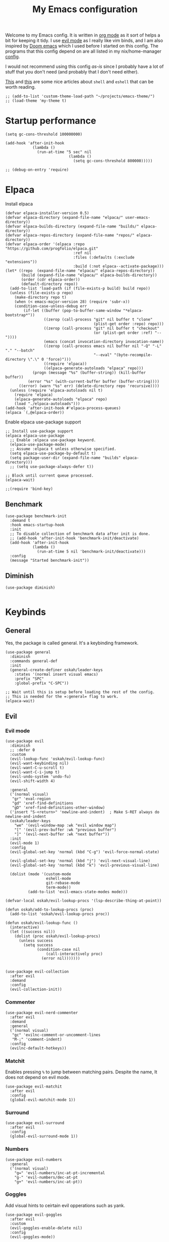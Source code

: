 #+title: My Emacs configuration
:HEADER:
#+startup: fold hideblocks
#+property: header-args:elisp :tangle configuration.el
:END:

Welcome to my Emacs config. It is written in [[https://orgmode.org/][org mode]] as it sort of helps a bit for keeping it tidy. I use [[https://github.com/emacs-evil/evil][evil mode]] as I really like vim binds, and I am also inspired by [[https://github.com/doomemacs/doomemacs][Doom emacs]] which I used before I started on this config. The programs that this config depend on are all listed in my nix/home-manager [[https://codeberg.org/ohaukeboe/home-manager][config]].

I would not recommend using this config /as-is/ since I probably have a lot of stuff that you don't need (and probably that I don't need either).

[[https://web.archive.org/web/20210921233717/https://ambrevar.xyz/emacs-eshell/index.html][This]] and [[https://web.archive.org/web/20211017064048/https://ambrevar.xyz/emacs-eshell-versus-shell/index.html][this]] are some nice articles about =shell= and =eshell= that can be worth reading.

#+begin_src elisp
  ;; (add-to-list 'custom-theme-load-path "~/projects/emacs-theme/")
  ;; (load-theme 'my-theme t)
#+end_src

* Startup performance

#+begin_src elisp
  (setq gc-cons-threshold 100000000)

  (add-hook 'after-init-hook
              (lambda ()
                (run-at-time "5 sec" nil
                              (lambda ()
                                (setq gc-cons-threshold 800000)))))

  ;; (debug-on-entry 'require)
#+end_src

* Elpaca
Install elpaca

 #+begin_src elisp
   (defvar elpaca-installer-version 0.5)
   (defvar elpaca-directory (expand-file-name "elpaca/" user-emacs-directory))
   (defvar elpaca-builds-directory (expand-file-name "builds/" elpaca-directory))
   (defvar elpaca-repos-directory (expand-file-name "repos/" elpaca-directory))
   (defvar elpaca-order '(elpaca :repo "https://github.com/progfolio/elpaca.git"
                                 :ref nil
                                 :files (:defaults (:exclude "extensions"))
                                 :build (:not elpaca--activate-package)))
   (let* ((repo  (expand-file-name "elpaca/" elpaca-repos-directory))
          (build (expand-file-name "elpaca/" elpaca-builds-directory))
          (order (cdr elpaca-order))
          (default-directory repo))
     (add-to-list 'load-path (if (file-exists-p build) build repo))
     (unless (file-exists-p repo)
       (make-directory repo t)
       (when (< emacs-major-version 28) (require 'subr-x))
       (condition-case-unless-debug err
           (if-let ((buffer (pop-to-buffer-same-window "*elpaca-bootstrap*"))
                    ((zerop (call-process "git" nil buffer t "clone"
                                          (plist-get order :repo) repo)))
                    ((zerop (call-process "git" nil buffer t "checkout"
                                          (or (plist-get order :ref) "--"))))
                    (emacs (concat invocation-directory invocation-name))
                    ((zerop (call-process emacs nil buffer nil "-Q" "-L" "." "--batch"
                                          "--eval" "(byte-recompile-directory \".\" 0 'force)")))
                    ((require 'elpaca))
                    ((elpaca-generate-autoloads "elpaca" repo)))
               (progn (message "%s" (buffer-string)) (kill-buffer buffer))
             (error "%s" (with-current-buffer buffer (buffer-string))))
         ((error) (warn "%s" err) (delete-directory repo 'recursive))))
     (unless (require 'elpaca-autoloads nil t)
       (require 'elpaca)
       (elpaca-generate-autoloads "elpaca" repo)
       (load "./elpaca-autoloads")))
   (add-hook 'after-init-hook #'elpaca-process-queues)
   (elpaca `(,@elpaca-order))
 #+end_src

Enable elpaca use-package support

 #+begin_src elisp
   ;; Install use-package support
   (elpaca elpaca-use-package
     ;; Enable :elpaca use-package keyword.
     (elpaca-use-package-mode)
     ;; Assume :elpaca t unless otherwise specified.
     (setq elpaca-use-package-by-default t)
     (setq package-user-dir (expand-file-name "builds" elpaca-directory)))
     ;; (setq use-package-always-defer t))

   ;; Block until current queue processed.
   (elpaca-wait)

   ;;(require 'bind-key)
 #+end_src

** Benchmark

#+begin_src elisp
  (use-package benchmark-init
    :demand t
    :hook emacs-startup-hook
    :init
    ;; To disable collection of benchmark data after init is done.
    ;; (add-hook 'after-init-hook 'benchmark-init/deactivate)
    (add-hook 'after-init-hook
              (lambda ()
                (run-at-time 5 nil 'benchmark-init/deactivate)))
    :config
    (message "Started benchmark-init"))
#+end_src

** Diminish

#+begin_src elisp
  (use-package diminish)

#+end_src

* Keybinds
** General
Yes, the package is called general. It's a keybinding framework.

#+begin_src elisp
  (use-package general
    :diminish
    :commands general-def
    :init
    (general-create-definer oskah/leader-keys
      :states '(normal insert visual emacs)
      :prefix "SPC"
      :global-prefix "C-SPC"))

  ;; Wait until this is setup before loading the rest of the config.
  ;; This is needed for the =:general= flag to work.
  (elpaca-wait)
#+end_src

** Evil
*** Evil mode
#+begin_src elisp
  (use-package evil
    :diminish
    ;; :defer 0
    :custom
    (evil-lookup-func 'oskah/evil-lookup-func)
    (evil-want-keybinding nil)
    (evil-want-C-u-scroll t)
    (evil-want-C-i-jump t)
    (evil-undo-system 'undo-fu)
    (evil-shift-width 4)

    :general
    ('(normal visual)
     "gr" 'eval-region
     "gd" 'xref-find-definitions
     "gD" 'xref-find-definitions-other-window)
    ('insert "S-<return>" 'newline-and-indent)  ; Make S-RET always do newline-and-indent
    (oskah/leader-keys
      "we" '(evil-window-map :wk "evil window map")
      "[" '(evil-prev-buffer :wk "previous buffer")
      "]" '(evil-next-buffer :wk "next buffer"))
    :init
    (evil-mode 1)
    :config
    (evil-global-set-key 'normal (kbd "C-g") 'evil-force-normal-state)

    (evil-global-set-key 'normal (kbd "j") 'evil-next-visual-line)
    (evil-global-set-key 'normal (kbd "k") 'evil-previous-visual-line)

    (dolist (mode '(custom-mode
                    eshell-mode
                    git-rebase-mode
                    term-mode))
            (add-to-list 'evil-emacs-state-modes mode)))
#+end_src

#+begin_src elisp
  (defvar-local oskah/evil-lookup-procs '(lsp-describe-thing-at-point))

  (defun oskah/add-to-lookup-procs (proc)
    (add-to-list 'oskah/evil-lookup-procs proc))

  (defun oskah/evil-lookup-func ()
    (interactive)
    (let ((success nil))
      (dolist (proc oskah/evil-lookup-procs)
        (unless success
          (setq success
                (condition-case nil
                    (call-interactively proc)
                  (error nil)))))))

#+end_src

#+begin_src elisp
  (use-package evil-collection
    :after evil
    :demand
    :config
    (evil-collection-init))
#+end_src

*** Commenter

#+begin_src elisp
  (use-package evil-nerd-commenter
    :after evil
    :demand
    :general
    ('(normal visual)
     "gc" 'evilnc-comment-or-uncomment-lines
     "M-;" 'comment-indent)
    :config
    (evilnc-default-hotkeys))
#+end_src
*** Matchit
Enables pressing =%= to jump between matching pairs. Despite the name, It does not depend on evil mode.

#+begin_src elisp
  (use-package evil-matchit
    :after evil
    :config
    (global-evil-matchit-mode 1))
#+end_src
*** Surround

#+begin_src elisp
  (use-package evil-surround
    :after evil
    :config
    (global-evil-surround-mode 1))
#+end_src

*** Numbers

#+begin_src elisp
  (use-package evil-numbers
    :general
    ('(normal visual)
      "g=" 'evil-numbers/inc-at-pt-incremental
      "g-" 'evil-numbers/dec-at-pt
      "g+" 'evil-numbers/inc-at-pt))
#+end_src

*** Goggles
Add visual hints to ceirtain evil opperations such as yank.

#+begin_src elisp
  (use-package evil-goggles
    :after evil
    :custom
    (evil-goggles-enable-delete nil)
    :config
    (evil-goggles-mode))
#+end_src

*** Exchange

#+begin_src elisp
  (use-package evil-exchange
    :after evil
    :config
    (evil-exchange-install))
#+end_src
*** Args

#+begin_src elisp
  (use-package evil-args
    :after evil
    :config
    (define-key evil-inner-text-objects-map "a" 'evil-inner-arg)
    (define-key evil-outer-text-objects-map "a" 'evil-outer-arg)
    (define-key evil-normal-state-map "L" 'evil-forward-arg)
    (define-key evil-normal-state-map "H" 'evil-backward-arg)
    (define-key evil-motion-state-map "L" 'evil-forward-arg)
    (define-key evil-motion-state-map "H" 'evil-backward-arg))
#+end_src
*** Lion

#+begin_src elisp
  (use-package evil-lion
    :after evil
    :general
    ('(normal visual) "g l" 'evil-lion-left
                      "g L" 'evil-lion-right)
    :config
    (evil-lion-mode))
#+end_src

** Hydra
#+begin_src elisp
  (use-package hydra
    :defer 0
    :commands (defhydra))
#+end_src

** Top level keybindings
These are the top level keybindings, which are only used to group other
keybindings in a logical way, and to describe them in the which-key popup.

#+begin_src elisp
  (oskah/leader-keys "m" '(:ignore t :wk "localleader")
                     "w" '(:ignore t :wk "window")
                     "t" '(:ignore t :wk "toggle")
                     "f" '(:ignore t :wk "file")
                     "c" '(:ignore t :wk "code")
                     "g" '(:ignore t :wk "git")
                     "a" '(:ignore t :wk "embark")
                     "s" '(:ignore t :wk "spell")
                     "b" '(:ignore t :wk "buffer")
                     "h" '(:ignore t :wk "help")
                     "n" '(:ignore t :wk "notes")
                     ;; "p" '(:ignore t :wk "project")
                     "o" '(:ignore t :wk "open")
                     "q" '(:ignore t :wk "quit"))
#+end_src

And these are some general keybindings I like

#+begin_src elisp
  (oskah/leader-keys
    ":" '("M-x" . execute-extended-command)
    ";" '("eval-expression" . pp-eval-expression)
    "." '("find file" . find-file)

    "of" '(make-frame :which-key "new frame")
    "hc" '("describe char" . describe-char)
    "hB" '("describe keybindings" . describe-bindings)
    "hM" '("show manual" . info-display-manual)
    "hm" '("describe mode" . describe-mode)
    "hr" '("rebuild config" . (lambda ()
                                (interactive)
                                (org-babel-tangle-file
                                 (locate-user-emacs-file "configuration.org"))))

    "bk" '(kill-current-buffer :which-key "kill current buffer")
    "br" '(revert-buffer :which-key "revert buffer")

    ;; "wv" '(evil-window-vsplit :which-key "split vertically")
    ;; "wh" '(evil-window-split :which-key "split horizontally")

    "oe" '("open terminal" . eshell)

    "fc" '("open config" . (lambda ()
                             (interactive)
                             (find-file (locate-user-emacs-file "configuration.org"))))
    "tv" '(visual-line-mode :wk "word wrap")
    "X" '(scratch-buffer :wk "scratch buffer"))

  (general-def 'normal
    "C-=" 'text-scale-increase
    "C--" 'text-scale-decrease)
#+end_src

** Window management

#+begin_src elisp
  (with-eval-after-load 'evil
    (winner-mode 1)
    (defhydra oh/window-resize (:timeout 2)
      "resize window"
      ("h" evil-window-decrease-width "decrease width")
      ("j" evil-window-decrease-height "decrease height")
      ("k" evil-window-increase-height "increase height")
      ("l" evil-window-increase-width "increase width")
      ("H" (evil-window-decrease-width 10) "decrease width")
      ("J" (evil-window-decrease-height 10) "decrease height")
      ("K" (evil-window-increase-height 10) "increase height")
      ("L" (evil-window-increase-width 10) "increase width")
      ("q" nil "quit"))

    (oskah/leader-keys
      "wn" '(evil-window-new :wk "new window")
      "ws" '(evil-window-split :wk "horizontal split")
      "wv" '(evil-window-vsplit :wk "vertical split")
      "wd" '(evil-window-delete :wk "delete window")
      "wo" '(delete-other-windows :wk "delete other windows")
      "w=" '(balance-windows :wk "balance windows")
      "wx" '(evil-window-exchange :wk "exchange windows")

      "wh" '(evil-window-left :wk "move left")
      "wj" '(evil-window-down :wk "move down")
      "wk" '(evil-window-up :wk "move up")
      "wl" '(evil-window-right :wk "move right")
      "wH" '(evil-window-move-far-left :wk "move to far left")
      "wJ" '(evil-window-move-very-bottom :wk "move to very bottom")
      "wK" '(evil-window-move-very-top :wk "move to very top")
      "wL" '(evil-window-move-far-right :wk "move to far right")

      "wr" '(evil-window-rotate-downwards :wk "rotate downwards")
      "wR" '(evil-window-rotate-upwards :wk "rotate upwards")

      "wz" '(oh/window-resize/body :wk "resize window")

      "wu" '(winner-undo :wk "undo window change")
      "wU" '(winner-redo :wk "redo window change")

      "qf" '(delete-frame :wk "delete frame")
      "qF" '(delete-other-frames :wk "delete other frames")
      "qe" '(kill-emacs :wk "kill emacs")
      "qr" '(restart-emacs :wk "restart emacs")))

#+end_src

* Look and feel
** General

#+begin_src elisp
  (add-to-list 'default-frame-alist
               '(internal-border-width . 10))

  ;; add spacing between windows
  (setq window-divider-default-right-width 10)
  (setq window-divider-default-places 'right-only)
  (window-divider-mode)
#+end_src

** Fonts

#+begin_src elisp
  (custom-theme-set-faces
   'user
   '(default ((t (:family "Roboto Mono" :height 130))))
   '(fixed-pitch ((t (:family "Roboto Mono" :height 0.9))))
   '(variable-pitch ((t (:family "Roboto Serif" :height 1.3))))
   '(italic ((t (:slant italic :inherit nil)))))

  ;; (with-eval-after-load 'nano-theme
  ;;   (set-face-attribute 'nano-strong nil
  ;;                       :weight 'semi-bold))
#+end_src

** NANO

I find that [[https://github.com/rougier/nano-modeline][nano modeline]] looks very good. I have also installed the [[https://github.com/rougier/nano-theme][nano theme]] and then simply changed all the colors in order to have a properly dark theme. When finding these colors I found the [[https://www.colorhexa.com/][colorhexa]] website to be a great resource.

#+begin_src elisp
  (use-package nano-theme
    :demand
    :custom
    (nano-dark-foreground "#e8d6c6")
    (nano-dark-background "#171717")
    (nano-dark-highlight  "#2b2b2b")
    (nano-dark-critical   "#EBCB8B")
    (nano-dark-salient    "#aac5dd")
    (nano-dark-strong     "#e8dfc6")
    (nano-dark-popout     "#d79ca3")
    (nano-dark-subtle     "#212121")
    (nano-dark-faded      "#c69a72")

    ;; (nano-light-background "#fafafa")
    :init
    (load-theme 'nano-dark t)
    ;; :commands (oh/cycle-themes)
    ;; :general
    ;; (oskah/leader-keys
    ;;   "tt" (list (oh/cycle-themes) :wk "cycle themes"))
    :config

    (defun oh/set-org-faces ()
      "Make org source blocks have the same background as the default face."
      (with-eval-after-load 'org-faces
       (set-face-attribute 'org-block nil :background (face-background 'default))))

    (oh/set-org-faces))



    ;; (defun oh/cycle-themes ()
    ;;   "Returns a function that lets you cycle your themes."
    ;;   (let ((themes '(nano-dark nano-light)))
    ;;     (lambda ()
    ;;       (interactive)
    ;;       ;; Rotates the theme cycle and changes the current theme.
    ;;       (let ((rotated (nconc (cdr themes) (list (car themes)))))
    ;;         (load-theme (car (setq themes rotated)) t))
    ;;       ;; (oh/set-org-faces)
    ;;       (message (concat "Switched to " (symbol-name (car themes))))))))
#+end_src

#+begin_src elisp
  (use-package nano-modeline
    :demand
    :init
    (setq-default mode-line-format nil)  ; disable default mode-line
    :hook
    (prog-mode            . nano-modeline-prog-mode)
    (text-mode            . nano-modeline-text-mode)
    (org-mode             . nano-modeline-org-mode)
    (pdf-view-mode        . nano-modeline-pdf-mode)
    (mu4e-headers-mode    . nano-modeline-mu4e-headers-mode)
    (mu4e-view-mode       . nano-modeline-mu4e-message-mode)
    (elfeed-show-mode     . nano-modeline-elfeed-entry-mode)
    (elfeed-search-mode   . nano-modeline-elfeed-search-mode)
    (term-mode            . nano-modeline-term-mode)
    (xwidget-webkit-mode  . nano-modeline-xwidget-mode)
    (messages-buffer-mode . nano-modeline-message-mode)
    (org-capture-mode     . nano-modeline-org-capture-mode)
    (org-agenda-mode      . nano-modeline-org-agenda-mode))
#+end_src

#+begin_src elisp
  (use-package nano-agenda
    :disabled       ; It's probably gonna be useful when I start using org-agenda
    :commands (nano-agenda))
#+end_src

** svg-lib

#+begin_src elisp
  (use-package svg-lib)
  (use-package svg-tag-mode
    :disabled
    :hook (org-mode . svg-tag-mode)
    :custom
    (svg-tag-tags
     '(
       ;; Org tags
       ("\\(:[A-Z]+:\\)" . ((lambda (tag)
                              (svg-tag-make tag :beg 1 :end -1))))
       (":TODO:" . ((lambda (tag) (svg-tag-make "TODO" :face 'org-todo :inverse t :margin 0))))
       (":DONE:" . ((lambda (tag) (svg-tag-make "DONE" :face 'org-done :margin 0))))

       ("\\(:#[A-Za-z0-9]+\\)" . ((lambda (tag)
                                      (svg-tag-make tag :beg 2))))
       ("\\(:#[A-Za-z0-9]+:\\)$" . ((lambda (tag)
                                      (svg-tag-make tag :beg 2 :end -1))))

       ;; This replaces any occurence of ":XXX|YYY:" with two adjacent
       ;; dynamic SVG tags displaying "XXX" and "YYY"
       ("\\(:[A-Z]+\\)\|[a-zA-Z#0-9]+:" .
                ((lambda (tag) (svg-tag-make tag :beg 1
                                                 :inverse t
                                                 :margin 0
                                                 :crop-right t))))
       (":[A-Z]+\\(\|[a-zA-Z#0-9]+:\\)" .
                ((lambda (tag) (svg-tag-make tag :beg 1
                                                 :end -1
                                                 :margin 0
                                                 :crop-left t))))

       ;; Progress
       ("\\(\\[[0-9]\\{1,3\\}%\\]\\)" . ((lambda (tag)
                                           (svg-progress-percent (substring tag 1 -2)))))
       ("\\(\\[[0-9]+/[0-9]+\\]\\)" . ((lambda (tag)
                                         (svg-progress-count (substring tag 1 -1)))))
       ;; TODO / DONE
       (" \\(TODO\\)" . ((lambda (tag) (svg-tag-make "TODO" :face 'org-todo :inverse t :margin 0))))
       (" \\(DONE\\)" . ((lambda (tag) (svg-tag-make "DONE" :face 'org-done :margin 0))))))

    :config
    (defun svg-progress-percent (value)
     (svg-image (svg-lib-concat
                 (svg-lib-progress-bar (/ (string-to-number value) 100.0)
                                   nil :margin 0 :stroke 2 :radius 3 :padding 2 :width 11)
                 (svg-lib-tag (concat value "%")
                              nil :stroke 0 :margin 0)) :ascent 'center))

    (defun svg-progress-count (value)
      (let* ((seq (mapcar #'string-to-number (split-string value "/")))
             (count (float (car seq)))
             (total (float (cadr seq))))
       (svg-image (svg-lib-concat
                   (svg-lib-progress-bar (/ count total) nil
                                         :margin 0 :stroke 2 :radius 3 :padding 2 :width 11)
                   (svg-lib-tag value nil
                                :stroke 0 :margin 0)) :ascent 'center))))
#+end_src

** All the icons
It is necessary to run ~M-x all-the-icons-install-fonts~ to set up icon fonts.

#+begin_src elisp
  (use-package all-the-icons
    :defer t
    :if (display-graphic-p))
#+end_src

** Olivetti
#+begin_src elisp
  (use-package olivetti
    :diminish
    :hook (org-mode . olivetti-mode)
    :commands olivetti-mode
    :general
    (oskah/leader-keys "to" 'olivetti-mode))
#+end_src

* Sane defaults
These are the defaults that I deem sane, and that should set before anything else.

#+begin_src elisp
  (global-set-key (kbd "<escape>") 'keyboard-escape-quit)   ;; esc quits the current action

  (setq auto-revert-interval 1              ; Refresh buffers fast
        display-line-numbers-type 'relative ; Show relative line numbers
        use-dialog-box nil                  ; No dialog boxes
        default-input-method "TeX"          ; Use TeX when toggling input method
        echo-keystrokes 0.1                 ; Show keystrokes asap
        frame-inhibit-implied-resize 1      ; Don't resize frame implicitly
        inhibit-startup-screen t            ; No splash screen please
        initial-scratch-message nil         ; Clean scratch buffer
        recentf-max-saved-items 100         ; Show more recent files
        ring-bell-function 'ignore          ; Quiet
        scroll-margin 1                     ; Space between cursor and top/bottom
        sentence-end-double-space nil       ; No double space
        backup-directory-alist `(("." . ,(concat user-emacs-directory "var/backups"))))

  (dolist (mode '(tool-bar-mode
                  scroll-bar-mode
                  menu-bar-mode))
    (funcall mode 0))

  (dolist (mode '(global-auto-revert-mode
                  electric-pair-mode               ; Auto close ({[...
                  global-display-line-numbers-mode))
    (funcall mode t))

  (dolist (mode '(org-mode-hook
                  Info-mode-hook
                  special-mode-hook
                  image-mode-hook
                  pdf-view-mode-hook
                  term-mode-hook
                  vterm-mode-hook
                  shell-mode-hook
                  eshell-mode-hook))
    (add-hook mode (lambda () (display-line-numbers-mode 0))))

  (fset 'yes-or-no-p 'y-or-n-p)
  (set-fringe-mode 0)

  (add-hook 'before-save-hook
            'delete-trailing-whitespace)
#+end_src

Some variables are buffer-local, and should therefore be set using ~setq-default~ in order to set them globally.

#+begin_src elisp
  (setq-default indent-tabs-mode nil              ; Use spaces instead of tabs
                tab-width 4                       ; Smaller tabs
                fill-column 80                    ; Maximum line width
                truncate-lines t                  ; Don't fold lines
                frame-resize-pixelwise t          ; Fine-grained frame resize
                auto-fill-function 'do-auto-fill) ; Auto-fill-mode everywhere
#+end_src

Some functionality uses this to identify you, e.g. GPG configuration, email
clients, file templates and snippets. It is optional.

#+begin_src elisp
(setq user-full-name "Oskar Haukebøe"
      user-mail-address "ohaukeboe@pm.me")
#+end_src

* Project management
** Magit

#+begin_src elisp
  (use-package magit
    :general
    ('magit-mode-map
     "w" 'magit-worktree
     "h" 'magit-patch)
    :custom
    (magit-display-buffer-function
     #'magit-display-buffer-same-window-except-diff-v1)
    :general
    (oskah/leader-keys "gg" 'magit-status))
#+end_src

** Forge

#+begin_src elisp
  (use-package forge
    :after magit
    :diminish
    :config
    (setq auth-sources '("~/.authinfo")))
#+end_src

** Projectile

#+begin_src elisp
  (use-package projectile
    :after vertico
    :diminish
    :defer 1
    :commands (projectile-mode projectile-command-map)
    :general
    (oskah/leader-keys
      "p" 'projectile-command-map
      "SPC" 'projectile-find-file)
    :config
    (projectile-mode 1)
    (when (file-directory-p "~/projects")
      (setq projectile-project-search-path '("~/projects"))
      (projectile-discover-projects-in-search-path)))
#+end_src
*** Projectile counsel
#+begin_src elisp
  (use-package counsel-projectile
    :after (counsel projectile)
    :diminish
    :disabled
    :config
    (counsel-projectile-mode))
#+end_src
* Programming
** Rainbow delimiters
#+begin_src elisp
(use-package rainbow-delimiters
  :hook (prog-mode . rainbow-delimiters-mode))
#+end_src
** Tree-sitter
Automatically install and use tree-sitter major modes in Emacs 29+. If the tree-sitter version can’t be used, fall back to the original major mode.

#+begin_src elisp :lexical no
  (use-package treesit-auto
    :if (>= emacs-major-version 29)
    :defer 0
    :custom
    (treesit-auto-install t)
    :config
    (global-treesit-auto-mode))
#+end_src

** Rainbow mode
Visualize the colors of color codes

#+begin_src elisp
  (use-package rainbow-mode
    :hook prog-mode)
#+end_src
** LSP-mode

#+begin_src elisp
  (use-package lsp-mode
    :commands
    (lsp-deferred lsp)

    :hook
    prog-mode
    (lsp-completion-mode . my/lsp-mode-setup-completion)

    :general
    (oskah/leader-keys
      "cr" '(lsp-rename :wk "rename")
      "cn" '(consult-imenu :wk "navigate symbols")
      "cd" '(consult-lsp-diagnostics :wk "diagnostics")
      "ca" '(lsp-execute-code-action :wk "code action")
      "cf" '(lsp-format-buffer :wk "format buffer")
      "ch" '(lsp-describe-thing-at-point :wk "describe thing"))
    ('normal
      "gr" '(lsp-find-references :wk "find references"))

    :custom
    (lsp-warn-no-matched-clients nil)
    (lsp-completion-provider :none) ;; I use Corfu instead!
    (lsp-keymap-prefix nil)
    (lsp-headerline-breadcrumb-enable nil)
    (eldoc-display-functions '(eldoc-display-in-buffer))

    :init
    ;; Performance
    (setq read-process-output-max (* 1024 1024)) ;; 1mb

    ;; Completion
    (defun my/lsp-mode-setup-completion ()
      (setf (alist-get 'styles (alist-get 'lsp-capf completion-category-defaults))
            '(orderless))) ;; Configure orderless

    :config
    (progn
      (lsp-register-client
        (make-lsp-client :new-connection (lsp-tramp-connection "clangd")
                         :major-modes '(c-mode c++-mode c-ts-mode c++-ts-mode)
                         :remote? t
                         :server-id 'clangd-remote))
      (lsp-register-client
        (make-lsp-client :new-connection (lsp-tramp-connection "pylsp")
                         :major-modes '(python-mode python-ts-mode)
                         :remote? t
                         :server-id 'pylsp-remote))))

  (use-package lsp-ui
    :after lsp-mode

    :custom
    (lsp-ui-doc-enable nil)
    (lsp-ui-doc-show-with-cursor nil)
    (lsp-ui-doc-show-with-mouse nil)

    :hook
    (lsp-mode . lsp-ui-mode)

    :general)
    ;; (oskah/leader-keys
    ;;   "cdf" '(lsp-ui-doc-focus-frame :wk "focus frame")
    ;;   "cdd" '(lsp-ui-doc-show :wk "show documentation")
    ;;   "cdc" '(lsp-ui-doc-hide :wk "hide documentation")))

    ;; ('normal 'lsp-ui-mode-map
    ;;   "K" 'lsp-ui-doc-show :wk "show documentation"))


  (use-package consult-lsp
    :after lsp-mode)
#+end_src

** DAP-mode

#+begin_src elisp
  (use-package dap-mode
    :after lsp-mode)
#+end_src

** Eglot

#+begin_src elisp :lexical no
  (use-package eglot
    :disabled
    :elpaca nil
    :hook (eglot--managed-mode . (lambda ()
                                   (general-def 'normal eglot-mode-map "K" nil)))
    (special-mode . (lambda () (visual-line-mode 1)))
    :custom
    (eldoc-display-functions '(eldoc-display-in-buffer))
    :general
    (oskah/leader-keys
      "ch" '(eldoc :wk "help at point")
      "cr" '(eglot-rename :wk "rename")
      ;; "cd" 'eglot-find-declaration :wk "find declaration"
      ;; "ci" 'eglot-find-references :wk "find references"
      "cf" '(eglot-format :wk "format region")
      "ca" '(eglot-code-actions :wk "code actions")
      "cD" '(flymake-show-buffer-diagnostics :wk "show diagnostics")
      "cn" '(consult-imenu :wk "navigate symbols")))
      ;; "ce" '(consult-flymake :wk "show errors")))
    ;; ('(normal) 'eglot-mode-map
    ;;  "K" nil))
    ;; :config
    ;; (general-def 'normal eglot-mode-map "K" nil))

#+end_src

** Flycheck

#+begin_src elisp
  (use-package flycheck
    :after prog-mode
    :custom
    (flycheck-emacs-lisp-initialize-packages t)
    :config
    (global-flycheck-mode)

    ;; Disable checkdoc for elisp. This is useful for org-mode
    ;; source blocks. But will also disable checkdoc for elisp
    ;; files.
    (defun my-org-mode-setup ()
      (setq-local flycheck-disabled-checkers '(emacs-lisp-checkdoc)))
    (add-hook 'emacs-lisp-mode-hook #'my-org-mode-setup))
#+end_src

Show error messages displayed on the sideline

#+begin_src elisp
  (use-package sideline
    :disabled                             ; should be enabled when using eglot
    :hook (flycheck-mode . sideline-mode)
    :custom
    (sideline-delay 0.0)
    (sideline-flycheck-max-lines 5)
    (flycheck-display-errors-delay 0.01)
    :init
    (setq sideline-backends-right '(sideline-flycheck)))

  (use-package sideline-flycheck
    :disabled
    :after sideline
    :hook (flycheck-mode . sideline-flycheck-setup))

  ;; (use-package sideline-flymake
  ;;   :after sideline)
#+end_src

Make flycheck and eglot work better together

#+begin_src elisp
  (use-package flycheck-eglot
    :disabled
    :after (flycheck eglot)
    :config
    (global-flycheck-eglot-mode 1))
#+end_src

** Make

#+begin_src elisp
  (use-package makefile-executor
    :hook
    ('makefile-mode-hook 'makefile-executor-mode)
    :after
    (projectile-commander))
#+end_src

** Languages
*** Nix

#+begin_src elisp
  (use-package nix-mode
    :mode "\\.nix\\'")

  (use-package company-nixos-options
    :after nix
    :hook
    (nix-mode .
      (lambda ()
        (add-to-list 'completion-at-point-functions
                     (cape-company-to-capf 'company-nixos-options)))))

#+end_src

*** Markdown

#+begin_src elisp :lexical no
  (use-package markdown-mode
    :elpaca nil
    :defer t
    :hook
    (markdown-mode . (lambda () (auto-fill-mode 0)))
    (markdown-mode . (lambda () (visual-line-mode 1))))
#+end_src

*** Racket
This requires some additional Racket packages to be installed. Once you have Racket installed you can simply run
#+begin_src sh
  raco pkg install --auto drracket sicp
#+end_src

#+begin_src elisp
   (use-package racket-mode
     :hook (racket-mode . parinfer-rust-mode)
     :mode "\\.rkt\\'"
           "\\.scm\\'")

  (use-package ob-racket
    :after org
    :elpaca (ob-racket :type git :host github :repo "DEADB17/ob-racket")
    :init
    (with-eval-after-load 'org
      (add-to-list 'org-babel-load-languages '(racket . t))))
#+end_src

*** Geiser

#+begin_src elisp
  (use-package geiser-guile
    :hook (scheme-mode . parinfer-rust-mode)
    :custom
    (geiser-active-implementations '(guile))
    :init
    (with-eval-after-load 'org
      (add-to-list 'org-babel-load-languages '(scheme . t))))
#+end_src

*** Elisp

#+begin_src elisp
  (use-package parinfer-rust-mode
    :diminish
    :commands parinfer-rust-mode
    :hook
    (parinfer-rust-mode . (lambda ()
                            (electric-pair-local-mode -1)))
    emacs-lisp-mode
    ((emacs-lisp-mode) .
     (lambda ()
       (oskah/add-to-lookup-procs 'helpful-at-point)
       (electric-pair-local-mode -1)))

    :init
    (setq parinfer-rust-auto-download t))
#+end_src

*** C

#+begin_src elisp
  (use-package c-mode
    :defer t
    :elpaca nil
    :custom
    (c-ts-mode-indent-offset 4)
    (lsp-clients-clangd-args '("-j=3"
          				     "--background-index"
          				     "--clang-tidy"
          				     "--completion-style=detailed"
          				     "--header-insertion=never"
          				     "--header-insertion-decorators=0"))
    ;; (lsp-clients-clangd-args '("-j=4"
    ;;                            "--malloc-trim"
    ;;                            "--background-index"
    ;;                            "--clang-tidy"
    ;;                            "--cross-file-rename"
    ;;                            "--log=info"
    ;;                            ;; "--header-insertion=iwyu"
    ;;                            "--header-insertion=never"
    ;;                            "--header-insertion-decorators=0"
    ;;                            "--suggest-missing-includes"))

    :general
    (oskah/leader-keys '(c-mode-map c-ts-mode-map makefile-mode-map makefile-ts-mode-map)
      "mc" '(project-compile :wk "compile")
      "ch" '(lsp-clangd-find-other-file :wk "switch header/source"))

    :hook
    ;; ((c-mode c++-mode c-ts-mode c++-ts-mode) . eglot-ensure)
    ((c-mode c++-mode c-ts-mode c++-ts-mode) .
     (lambda ()
       (oskah/add-to-lookup-procs 'oh/consult-man-at-point)))

    :init
    (with-eval-after-load 'org
      (add-to-list 'org-babel-load-languages '(C . t))))
    ;; (with-eval-after-load 'eglot
    ;;   (add-to-list 'eglot-server-programs
    ;;                '((c-mode c++-mode c-ts-mode c++-ts-mode) .
    ;;                  ("clangd"
    ;;                   "-j=4"
    ;;                   "--malloc-trim"
    ;;                   "--background-index"
    ;;                   "--clang-tidy"
    ;;                   "--cross-file-rename"
    ;;                   "--log=info"
    ;;                   "--header-insertion=iwyu"
    ;;                   "--header-insertion-decorators=0"
    ;;                   "--suggest-missing-includes")))))


#+end_src

Easily lookup man pages for the word at point


#+begin_src elisp
  (defun oh/consult-man-at-point ()
    "Search for the word at point using consult-man."
    (interactive)
    (let ((word (thing-at-point 'word)))
      (if word
          (consult-man word)
        (message "No word at point to search for"))))
#+end_src

Use clang-analyzer in order to get static analysis as you code

#+begin_src elisp
  (use-package flycheck-clang-analyzer
    :disabled
    :after flycheck
    :config (flycheck-clang-analyzer-setup))
#+end_src

*** Rust

#+begin_src elisp
  (use-package rust-mode
    :mode "\\.rs\\'"
    ;; :hook (rust-ts-mode . (lambda ()
    ;;                         (flycheck-rust-setup)
    ;;                         (eglot-ensure))))
                            ;; (electric-pair-local-mode))))
    :general
    (oskah/leader-keys
      "mt" '(lsp-rust-analyzer-run :wk "rust-analyzer-run")))
#+end_src

#+begin_src elisp
  (use-package flycheck-rust
    ;; :hook (rust-mode . #'flycheck-rust-setup)
    :init
    (with-eval-after-load 'rust-mode
      (add-hook 'flycheck-mode-hook #'flycheck-rust-setup)))
#+end_src

#+begin_src elisp
  (use-package cargo
    :hook (rust-mode . cargo-minor-mode)
    :general
    (oskah/leader-keys '(rust-mode-map rust-ts-mode-map)
      "mb" '(cargo-process-build :wk "cargo build")
      "mr" '(cargo-process-run :wk "cargo run")
      ;; "mt" '(cargo-process-test :wk "cargo test")
      "mx" '(cargo-process-clean :wk "cargo clean")
      "mc" '(cargo-process-check :wk "cargo check")
      "mR" '(cargo-process-repeat :wk "cargo repeat")
      "mD" '(cargo-process-doc :wk "cargo doc")
      "md" '(cargo-process-doc-open :wk "cargo doc open")
      "mX" '(cargo-process-run-example :wk "cargo run example")
      "mI" '(cargo-process-init :wk "cargo init")
      "mU" '(cargo-process-update :wk "cargo update")
      "mS" '(cargo-process-search :wk "cargo search")
      "mT" '(cargo-process-current-test :wk "cargo current test")
      "mF" '(cargo-process-fmt :wk "cargo fmt")
      "mC" '(cargo-process-clippy :wk "cargo clippy")
      "mB" '(cargo-process-bench :wk "cargo bench")))
#+end_src

*** Python

#+begin_src elisp
  (use-package python-mode
    :defer t
    ;; :hook
    ;; (python-ts-mode . eglot-ensure)
    ;; (python-mode . eglot-ensure)
    :init
    (with-eval-after-load 'org
      (add-to-list 'org-babel-load-languages '(python . t))))
    ;; (with-eval-after-load 'eglot
    ;;   (add-to-list 'eglot-server-programs
    ;;                '((python-mode python-ts-mode) . ("jedi-language-server")))))
      ;; (add-to-list 'eglot-server-programs
      ;;              '((python-mode python-ts-mode) . ("ruff")))))
#+end_src

*** Gnuplot

#+begin_src elisp
  (use-package gnuplot
    :init
    (with-eval-after-load 'org
      ;; (org-babel-do-load-languages 'org-babel-load-languages '((gnuplot . t)))))
      (add-to-list 'org-babel-load-languages '(gnuplot . t))))
#+end_src

*** Maude

#+begin_src elisp
  (use-package maude-mode
    :mode "\\.maude\\'"
    :config
    (setq maude-indent 2)
    (electric-indent-local-mode -1))
#+end_src

*** Java

#+begin_src elisp
  ;; (use-package eglot-java
  ;;   :hook
  ;;   ((java-mode java-ts-mode) . eglot-java-mode))
    ;; ((java-mode java-ts-mode) . (lambda () (electric-pair-local-mode t))))
#+end_src

*** Fish

#+begin_src elisp :lexical no
  (use-package fish-mode
    :mode "\\.fish\\'")
#+end_src

*** Yaml

#+begin_src elisp :lexical no
  (use-package yaml-mode
    :mode "\\.yml\\'")
#+end_src

*** Plantuml

#+begin_src elisp :lexical no
  (use-package plantuml-mode
    :init
    (with-eval-after-load 'org
      (add-to-list 'org-src-lang-modes
                   '("plantuml" . plantuml))
      (add-to-list 'org-babel-load-languages
                   '(plantuml . t)))

    :custom
    (plantuml-default-exec-mode 'executable)
    (org-plantuml-exec-mode 'plantuml)
    (plantuml-indent-level 4)
    :mode
    ("\\.plantuml\\'" . plantuml-mode)
    ("\\.puml\\'" . plantuml-mode)
    :config
    (setq plantuml-output-type "png"))
#+end_src

#+begin_src elisp :lexical no
  (use-package flycheck-plantuml
    :after plantuml-mode
    :custom
    (flycheck-plantuml-executable "plantuml")
    :config
    (flycheck-plantuml-setup))
#+end_src

*** Latex

#+begin_src elisp :lexical no
  (use-package auctex
    :mode ("\\.tex\\'" . latex-mode)
    :custom
    (TeX-auto-save t)
    (TeX-parse-self t)
    (TeX-master nil)
    (TeX-view-program-selection '((output-pdf "PDF Tools"))))
    ;; (TeX-source-correlate-start-server t)

    ;; :config)
    ;; Update PDF buffers after successful LaTeX runs
    ;; (add-hook 'TeX-after-compilation-finished-functions
    ;;            #'TeX-revert-document-buffer))
#+end_src

*** Kotlin

#+begin_src elisp :lexical no
  (use-package kotlin-mode
    ;; :hook (kotlin-mode . lsp-deferred)
    :mode "\\.kt\\'") ; if you want this mode to be auto-enabled

  (use-package kotlin-ts-mode
    :mode "\\.kt\\'") ; if you want this mode to be auto-enabled
#+end_src

*** Yuck

#+begin_src elisp :lexical no
  (use-package yuck-mode
    :hook (yuck-mode . parinfer-rust-mode)
    :mode "\\.yuck\\'")
#+end_src

* Org mode
** Org

Minted needs to be installed on the system for pretty src-blocks in latex export.

#+begin_src elisp
  (use-package org
    :defer t
    :general
    (oskah/leader-keys org-mode-map "m '" 'org-edit-special)
    :hook
    (org-mode . variable-pitch-mode)
    (org-mode . (lambda () (auto-fill-mode 0)))
    (org-mode . (lambda () (visual-line-mode 1)))
    :custom-face
    (org-block
     ((t (:foreground unspecified
          :background ,(face-background 'default)
          :inherit fixed-pitch))))
    (org-italic
     ((t (:inherit (variable-pitch italic)))))
    (org-document-title
     ((t (:weight bold
          :font-size 1.75
          :inherit (variable-pitch)))))
    (org-drawer
     ((t (:height 0.8
          :inherit (fixed-pitch)))))
    (org-code
     ((t (:inherit (shadow fixed-pitch)))))
    (org-indent
     ((t (:inherit (org-hide variable-pitch)))))
    (org-verbatim
     ((t (:foreground ,nano-dark-popout
          :inherit (nano-salient fixed-pitch)))))
    (org-special-keyword
     ((t (:inherit (font-lock-comment-face fixed-pitch)))))
    (org-meta-line
     ((t (:inherit (font-lock-comment-face fixed-pitch)))))
    (org-checkbox
     ((t (:inherit fixed-pitch))))
    (org-table
     ((t (:inherit (nano-faded fixed-pitch)))))
    (org-level-1
     ((t (:weight semi-bold
          :inherit (nano-strong variable-pitch)))))
    (org-level-2
     ((t (:weight semi-bold
                  :inherit (nano-strong variable-pitch)))))
    (org-level-3
     ((t (:weight semi-bold
                  :inherit (nano-strong variable-pitch)))))
    (org-level-4
     ((t (:weight semi-bold
                  :inherit (nano-strong variable-pitch)))))
    (org-level-5
     ((t (:weight semi-bold
                  :inherit (nano-strong variable-pitch)))))
    (org-level-6
     ((t (:weight semi-bold
                  :inherit (nano-strong variable-pitch)))))
    :custom
    (org-cycle-inline-images-display t)
    (org-pretty-entities t)
    (org-startup-indented t)
    (org-indent-indentation-per-level 2)
    (org-default-notes-file "~/Nextcloud/org_notes/notes.org")
    ;; (org-attach-use-inheritance t)   ; Make sure attachments are
                                     ; inherited throuch headings
    (org-hide-emphasis-markers t)
    (org-ellipsis " ↩")
    (org-confirm-babel-evaluate nil) ; Don't prompt me to confirm
                                     ; everytime I want to
                                     ; evaluate a block
    (org-directory "~/Nextcloud/org_notes/")
    (org-attach-id-dir "~/Nextcloud/org_notes/.attach/")
    ;; (plist-put org-format-latex-options :scale 2.0) ; Set scale
                                                    ; of preview images
    (org-export-with-tags nil)
    (org-startup-with-inline-images t)
    (org-startup-with-latex-preview t)
    (org-startup-folded 'show2levels)    ; Start org-mode with everything
    ;(org-startup-folded 'content)    ; Start org-mode with everything
                                     ; folded
    (shr-max-image-proportion 0.6)   ; Smaller max image size
    (org-export-with-smart-quotes t) ; Use smart quotes on export
    (org-latex-pdf-process '("latexmk -f -pdf -%latex -interaction=nonstopmode -output-directory=%o %f"))
    :general
    (oskah/leader-keys org-mode-map
      "ma" '(:ignore t :wk "attachments")
      "mau" '(org-attach-url :wk "attach URL")
      "mas" '(org-attach-sync :wk "sync attachments")
      "maS" '(org-attach-set-directory :wk "set attachment directory")
      "mao" '(org-attach-open :wk "open attachment")
      "me" '(org-export-dispatch :wk "export"))

    :config
    (message "Loading org-mode")

    (setq org-format-latex-options (plist-put org-format-latex-options :scale 1.0))
    (add-to-list 'org-babel-load-languages '(latex . t))
    (add-to-list 'org-latex-packages-alist '("" "tikz"))
    (add-to-list 'org-babel-load-languages '(shell . t))
    (add-to-list 'org-babel-load-languages '(ditaa . t))

    ;; not sure I like this. But it's where nix puts it.
    (setq org-ditaa-jar-path "~/.nix-profile/lib/ditaa.jar")

    (org-babel-do-load-languages
     'org-babel-load-languages
     org-babel-load-languages))
#+end_src

Unfold heading:

#+begin_src elisp
  (defun oskah/org-unfold-heading ()
    "Show first children (or whichever ones be visible) and entry of heading.
  Assumes that point be at a heading."
    (interactive)
    (outline-hide-subtree)
    (org-fold-show-children)
    (org-fold-show-entry))

#+end_src

When evaluating a source block which generates an image the image will usually not be rendered immediately. This fixes that.

#+begin_src elisp
  (defun my/org-babel-after-execute-refresh-images ()
    "Refresh inline images after a src block is executed."
    (org-redisplay-inline-images))

  (add-hook 'org-babel-after-execute-hook
            'my/org-babel-after-execute-refresh-images)

#+end_src

Make the configuration get tangled on save.

#+begin_src elisp
  (with-eval-after-load 'org
    (defun oh/org-babel-tangle-config ()
      (when (string-equal (buffer-file-name)
                          (expand-file-name
                           (locate-user-emacs-file "configuration.org")))
        ;; Dynamic scoping to the rescue
        (let ((org-confirm-babel-evaluate nil))
          (org-babel-tangle))))

    (add-hook 'org-mode-hook (lambda ()
                               (add-hook 'after-save-hook #'oh/org-babel-tangle-config))))
#+end_src

The following is some code which allows for using the =:hidden= tag for src blocks to make them hidden.

#+begin_src elisp
  ;; (defun individual-visibility-source-blocks ()
  ;;   "Fold some blocks in the current buffer."
  ;;   (interactive)
  ;;   (org-show-block-all)
  ;;   (org-block-map
  ;;    (lambda ()
  ;;      (let ((case-fold-search t))
  ;;        (when (and
  ;;               (save-excursion
  ;;                 (beginning-of-line 1)
  ;;                 (looking-at org-block-regexp))
  ;;               (cl-assoc
  ;;                ':hidden
  ;;                (cl-third
  ;;                 (org-babel-get-src-block-info))))
  ;;          (org-hide-block-toggle))))))

  ;; (add-hook
  ;;  'org-mode-hook
  ;;  (function individual-visibility-source-blocks))
#+end_src

** Evil-org

#+begin_src elisp
  (use-package evil-org
    :diminish
    :after org
    :hook (org-mode .  evil-org-mode)
    :config
    (require 'evil-org-agenda)
    (evil-org-agenda-set-keys))
#+end_src

** Org-modern

#+begin_src elisp
  (use-package org-modern
    :hook (org-mode . org-modern-mode)
    :custom
    (org-modern-statistics nil)
    (org-modern-todo nil)
    (org-modern-progress nil)
    ;; (org-modern-tag nil)
    (org-modern-priority nil)
    (org-modern-table nil)
    (org-modern-list
       '((?- . "•")
         ;;(?* . "•")
         (?+ . "‣"))))
#+end_src

** Org-modern indent

Adds vertical lines next to src-blocks when org-indent is on

#+begin_src elisp
  (use-package org-modern-indent
    :disabled
    :after org
    :elpaca (org-modern-indent
             :type git
             :host github
             :repo "jdtsmith/org-modern-indent")
    :config ; add late to hook
    (add-hook 'org-mode-hook #'org-modern-indent-mode 90)
    (set-face-attribute 'org-modern-bracket-line nil
                        :family "Roboto Mono"
                        :weight 'regular))
#+end_src

** Appear

#+begin_src elisp
  (use-package org-appear
    :hook org-mode
    ;; :hook (org-mode . org-appear-mode))
    :custom
    (org-appear-inside-latex t)
    (org-appear-autosubmarkers t))
#+end_src

** Fragtog

#+begin_src elisp
  (use-package org-fragtog
    ;; :diminish
    :hook (org-mode . org-fragtog-mode))
#+end_src

** PDF preview

#+begin_src elisp
  (use-package org-inline-pdf
    :diminish
    ;;:disabled ; TODO: fix. It doesn't work with org 9.5.5
    :after org
    :hook (org-mode . org-inline-pdf-mode))
#+end_src

** Download

#+begin_src elisp
  (use-package org-download
    ;:demand
    :after org
    :custom
    (org-download-method 'attach)
    :general
    (oskah/leader-keys org-mode-map
      "map" 'org-download-clipboard
      "maf" 'org-download-screenshot
      "mar" 'org-download-rename-at-point))

#+end_src

** Src block completion

#+begin_src elisp
  (use-package org-block-capf
    :elpaca
    (org-block-capf :type git :host github :repo "xenodium/org-block-capf")
    :hook
    (org-mode . org-block-capf-add-to-completion-at-point-functions)
    :custom
    (org-block-capf-explicit-lang-defaults nil))
#+end_src

** ob-async
=ob-async= enables asynchronous execution of org-babel src blocks.
#+begin_src elisp
  (use-package ob-async
    :disabled
    :after org)
#+end_src

** Roam

#+begin_src elisp
  (use-package org-roam
    :custom
    (org-roam-completion-everywhere t)
    (org-roam-node-display-template "${title:*} ${tags:10}")
    (org-roam-directory (file-truename "~/Nextcloud/org_notes/roam"))
    (org-roam-capture-templates
              '(("d" "default" plain "%?"
                   :target
                        (file+head "%<%Y%m%d%H%M%S>-${slug}.org" "#+title: ${title}\n")
                   :unnarrowed t
                  ("r" "reference" plain "%?"
                       :if-new
                       (file+head "references/%<%Y%m%d%H%M%S>-${slug}.org" "#+title: ${title}\n#+filetags: %^{filetags}\n")
                       :immediate-finish t
                       :unnarrowed t))))
    :general
    (oskah/leader-keys
      "nf" '(org-roam-node-find :wk "find")
      "nc" '(org-roam-capture :wk "capture")
      ;; "ng" '(org-roam-graph :wk "graph")
      "ni" '(org-roam-node-insert :wk "insert")
      "nl" '(org-roam-buffer-toggle :wk "buffer")
      "nt" '(org-roam-tag-add :wk "tag-add")
      "nr" '(org-roam-refile :wk "refile"))

    :config
    (org-roam-db-autosync-mode 1))

#+end_src

*** org-roam-ui

A wonderfull graph that is shown in the browser.

#+begin_src elisp
  (use-package org-roam-ui
      ;; :after org-roam
  ;;         normally we'd recommend hooking orui after org-roam, but since
  ;;         org-roam does not have a hookable mode anymore, you're advised to
  ;;         pick something yourself if you don't care about startup time, use
  ;;  :hook (after-init . org-roam-ui-mode)
    :general
    (oskah/leader-keys
      "ng" '(org-roam-ui-mode :which-key "org-roam-ui"))
    :config
    (setq org-roam-ui-sync-theme t
          org-roam-ui-follow t
          org-roam-ui-update-on-save t
          org-roam-ui-open-on-start t))

#+end_src

** Noter

#+begin_src elisp
  (use-package org-noter
    :after org
    :general
    (oskah/leader-keys
      "ne" '(org-noter :which-key "org-noter"))
    ('(normal visual insert emacs)
      'org-noter-doc-mode-map
     "i" '(org-noter-insert-note :which-key "insert note"))
    :custom
    (org-noter-auto-save-last-location t)
    (org-noter-notes-search-path
     '("~/Nextcloud/org_notes" "~/Nextcloud/org_notes/roam/bibliography")))
#+end_src

** Present

#+begin_src elisp
  (use-package org-present
    :after org
    :general
    (oskah/leader-keys 'org-mode-map
      "tp" '(org-present :wk "present"))
    :config
    (setq org-present-text-scale 2)
    (setq org-present-startup-folded t)
    (add-hook 'org-present-mode-hook
              (lambda ()
                ;; (focus-mode t)
                (org-present-big)
                (org-appear-mode -1)
                (org-present-read-only)
                (setq header-line-format " ")))
    (add-hook 'org-present-mode-quit-hook
              (lambda ()
                ;; (focus-mode -1)
                (org-present-small)
                (org-appear-mode t)
                (org-present-read-write)
                (setq header-line-format nil)
                (nano-modeline-org-mode))))
#+end_src

*** Focus

Highlight the text in focus

#+begin_src elisp
  (use-package focus
    :after org-present)
#+end_src

** Reveal
[[https://github.com/yjwen/org-reveal/][Org-Reveal]] is makes it possible to make beautiful =Reveal.js= presentations using Org-mode.

#+begin_src elisp
  (use-package ox-reveal
    :after org
    :custom
    (org-reveal-root "https://cdn.jsdelivr.net/npm/reveal.js")
    (org-reveal-theme "black")
    (org-reveal-init-options "slideNumber: true"))
#+end_src

=htmlize.el= is also needed to enable code highlighting using the emacs theme.
#+begin_src elisp
  (use-package htmlize
    :after ox-reveal)
#+end_src

** oc-pandoc

#+begin_src elisp :lexical no
  (use-package ox-pandoc
    :after org)
#+end_src

* Completion frameworks
** Vertico

#+begin_src elisp
  (use-package vertico
    :defer 0
    :config
    (vertico-mode))
#+end_src

Allow using different vertico configurations for different prompts.

#+begin_src elisp
  (use-package vertico-multiform
    :elpaca nil
    :load-path
    (lambda () (expand-file-name "vertico/extensions" elpaca-builds-directory))
    :after vertico)
#+end_src

Allow displaying the vertico completions in a grid

#+begin_src elisp
  (use-package vertico-grid
    :after vertico
    :elpaca nil
    :load-path
    (lambda ()
      (expand-file-name "vertico/extensions" elpaca-builds-directory)))
#+end_src

** Corfu

A completion framework

#+begin_src elisp :lexical no
  (use-package corfu
    ;; :after vertico
    :defer 0
    :custom
    (corfu-cycle t)                ;; Enable cycling for `corfu-next/previous'
    (corfu-auto t)                 ;; Enable auto completion
    ;; (corfu-separator ?\s)          ;; Orderless field separator
    ;; (corfu-quit-at-boundary nil)   ;; Never quit at completion boundary
    ;; (corfu-quit-no-match nil)      ;; Never quit, even if there is no match
    ;; (corfu-preview-current nil)    ;; Disable current candidate preview
    (corfu-preselect 'first)      ;; Preselect the prompt
    ;; (corfu-on-exact-match nil)     ;; Configure handling of exact matches
    ;; (corfu-scroll-margin 5)        ;; Use scroll margin

    :config
    (global-corfu-mode)

    ;; Enable indentation+completion using the TAB key.
    ;; `completion-at-point' is often bound to M-TAB.
    (setq tab-always-indent 'complete))


  (use-package corfu-popupinfo
    :after corfu
    :elpaca nil
    ;:custom
    ;(corfu-popupinfo-delay (1.0 0.5))
    :load-path
    (lambda ()
      (expand-file-name "corfu/extensions" elpaca-builds-directory))
    :config
    (corfu-popupinfo-mode))

  (use-package corfu-history
    :after corfu
    :elpaca nil
    :load-path
    (lambda ()
      (expand-file-name "corfu/extensions" elpaca-builds-directory))
    :config
    (corfu-history-mode))
#+end_src

** Orderless

Adds orderless completion style to vertico

#+begin_src elisp :lexical no
  (use-package orderless
    :after vertico
    :custom
    (completion-styles '(orderless basic))
    (completion-category-overrides '((file (styles basic partial-completion)))))
#+end_src

** Cape

Fancy addons for Corfu for better completions

#+begin_src elisp :lexical no
  (use-package cape
    :after corfu
    :init
    ;; Add `completion-at-point-functions', used by `completion-at-point'.
    ;; NOTE: The order matters!
    (add-to-list 'completion-at-point-functions #'cape-elisp-block)
    (add-to-list 'completion-at-point-functions #'cape-dabbrev)
    (add-to-list 'completion-at-point-functions #'cape-file)
    (add-to-list 'completion-at-point-functions #'cape-history)
    ;;(add-to-list 'completion-at-point-functions #'cape-keyword)
    ;;(add-to-list 'completion-at-point-functions #'cape-tex)
    ;;(add-to-list 'completion-at-point-functions #'cape-sgml)
    ;;(add-to-list 'completion-at-point-functions #'cape-rfc1345)
    ;;(add-to-list 'completion-at-point-functions #'cape-abbrev)
    (add-to-list 'completion-at-point-functions #'cape-dict))
    ;;(add-to-list 'completion-at-point-functions #'cape-symbol)
    ;;(add-to-list 'completion-at-point-functions #'cape-line)
#+end_src

** Consult

#+begin_src elisp
  (use-package consult
    :defer 1
    :general
    (oskah/leader-keys
      "bb" '(consult-buffer :wk "consult buffer")
      "bB" '(consult-buffer-other-window :wk "consult buffer other window")
      "fr" '(consult-recent-file :wk "recent file")
      "sg" '(consult-ripgrep :wk "ripgrep")
      "ss" '(consult-line :wk "consult line"))
    (oskah/leader-keys org-mode-map
      "mh" '(consult-org-heading :wk "consult org heading"))
    :config
    (recentf-mode 1))

#+end_src

Consult

#+begin_src elisp
  (use-package consult-flycheck
    :after (consult flycheck)
    :general
    (oskah/leader-keys
      "ce" '(consult-flycheck :wk "show errors")))

#+end_src

** Embark

#+begin_src elisp
    (use-package embark
      :general
      (oskah/leader-keys
        "hb" '(embark-bindings :wk "describe bindings")
        "aa" '(embark-act :wk "embark act")
        "ad" '(embark-dwim :wk "default action")))
#+end_src

#+begin_src elisp
  (use-package embark-consult
    :hook
    (embark-collect-mode . consult-preview-at-point-mode))
#+end_src

** Marginalia

#+begin_src elisp
  (use-package marginalia
    :after vertico
    ;; :custom
    ;; (vertico-cycle t)
    :config
    (marginalia-mode)
    (savehist-mode))
#+end_src

* Bibilo

#+begin_src elisp
  (defvar oh/bib-files
     '("~/Nextcloud/.org/references.bib"
       "~/Nextcloud/.org/bibliography/zotero.bib"
       "~/Nextcloud/.org/bibliography/uni/IN2000 gang.bib"
       "~/Nextcloud/.org/bibliography/uni/IN2120_gang-midterm.bib"))

  (defvar oh/roam-dir
    "~/Nextcloud/org_notes/roam/bibliography/")
  (defvar oh/library-dir
    "~/Nextcloud/.org/library/")

#+end_src

** Org-cite

#+begin_src elisp
  (use-package oc
    :elpaca nil
    :after org
    :custom
    (org-cite-csl-styles-dir "~/Zotero/styles")
    (org-cite-global-bibliography oh/bib-files)
    (org-cite-export-processors
     '((t csl))))
       ;; (latex biblatex))))
#+end_src

** Citar

#+begin_src elisp
  (use-package citar
    :after (org latex)
   :general
    (oskah/leader-keys '(org-mode-map latex-mode-map)
      "mrc" '(citar-insert-citation :which-key "insert citation")
      "mre" '(citar-export-local-bib-file :which-key "export local bib file"))
    (oskah/leader-keys
      "nbo" '(citar-open :wk "open resource"))
    :custom
    (citar-bibliography oh/bib-files)
    (citar-notes-paths (list oh/roam-dir))          ; List of directories for reference nodes
    (citar-open-note-function 'orb-citar-edit-note) ; Open notes in `org-roam'
    (citar-at-point-function 'embark-act)          ; Use `embark'

    :config
    (message "citar loaded"))
#+end_src

#+begin_src elisp :lexical no
  (use-package citar-embark
    :after citar embark
    :no-require
    :config (citar-embark-mode))
#+end_src

#+begin_src elisp
  (use-package citar-org
    :elpaca nil
    :after (oc citar)
    :custom
    (org-cite-insert-processor 'citar)
    (org-cite-follow-processor 'citar)
    (org-cite-activate-processor 'citar))
#+end_src

** Citation rendering

#+begin_src elisp :lexical no
  (use-package oc-csl-activate
    :after org
    :hook
    (org-mode . (lambda () (cursor-sensor-mode 1)))
    ;; This makes the citations render after every command, which might make the
    ;; editor slow.
    ;; (org-mode . (lambda () (add-hook 'post-command-hook
    ;;                                  (lambda ()
    ;;                                    (org-cite-csl-activate-render-all))
    ;;                                  90)))
    (org-mode . (lambda () (org-cite-csl-activate-render-all)))
    :elpaca (oc-csl-activate
             :type git
             :host github
             :repo "andras-simonyi/org-cite-csl-activate")
    :custom
    (org-cite-csl-activate-use-citar-cache t)
    :config
    (setq org-cite-activate-processor 'csl-activate))
#+end_src

** Citar-org-roam

#+begin_src elisp :lexical no
  (use-package citar-org-roam
    :after (citar org-roam)
    :config (citar-org-roam-mode)
    :custom
    (citar-org-roam-capture-template-key "n")
    :config
    (add-to-list 'org-roam-capture-templates
       '("n" "literature note" plain
               "%?"
               :target
               (file+head
                "%(expand-file-name (or citar-org-roam-subdir \"\") org-roam-directory)/${citar-citekey}.org"
                "#+title: ${citar-citekey} (${citar-date}). ${note-title}.\n#+created: %U\n#+last_modified: %U\n\n")
               :unnarrowed t)))
#+end_src

* Misc
** Direnv

#+begin_src elisp
  (use-package direnv
   :config
   (direnv-mode))
#+end_src
** Yasnippet

#+begin_src elisp
  (use-package yasnippet
    :ensure t
    :hook ((lsp-mode . yas-minor-mode)))
#+end_src

** SICP

#+begin_src elisp
  (use-package sicp)
#+end_src

** Dired

#+begin_src elisp
  (use-package dired
    :elpaca nil
    :commands (dired dired-jump)
    :custom ((dired-listing-switches "-agho --group-directories-first"))
    :general
    (oskah/leader-keys
      "fd" '(dired-jump :which-key "dired jump")
      "fD" '(dired-jump-other-window :which-key "dired"))
    :general
    ('normal 'dired-mode-map
      "h" 'dired-up-directory
      "l" 'dired-find-file))
#+end_src

** Esup

An emacs profiler

#+begin_src elisp
  (use-package esup
    :disabled
    :ensure t)
#+end_src

** Imenu-list

A minor mode which shows an automatically updated sidebar with the current buffers imenu entries.

#+begin_src elisp :lexical no
  (use-package imenu-list
    :custom
    (imenu-list-after-jump-hook #'my/org-tree-to-indirect-buffer)
    (imenu-list-position 'left)
    (imenu-list-size 36)
    (imenu-list-focus-after-activation t)
    :general
    (oskah/leader-keys
      "ti" '(imenu-list-smart-toggle :wk "toggle imenu list")))
#+end_src

** Eshell-fish

#+begin_src elisp
  (use-package fish-completion
    ;:hook (eshell-mode . fish-completion-mode)
    :disabled
    :if (executable-find "fish")
    :after eshell
    :config
    (global-fish-completion-mode))
#+end_src

** Vterm

#+begin_src elisp :lexical no
  (use-package vterm
    :general
    (oskah/leader-keys
      "pv" '(projectile-run-vterm :wk "projectile vterm")
      "pV" '(projectile-run-vterm-other-window :wk "projectile vterm other window")
      "ov" '(vterm :wk "vterm")
      "oV" '(vterm-other-window :wk "vterm other window")))
#+end_src

This is the configuration that should be put in ~~/.config/fish/config.fish~. This is describe in the [[https://github.com/akermu/emacs-libvterm/tree/94e2b0b2b4a750e7907dacd5b4c0584900846dd1#shell-side-configuration][GitHub]].

#+begin_src fish
  function vterm_prompt_end;
      vterm_printf '51;A'(whoami)'@'(hostname)':'(pwd)
  end
  functions --copy fish_prompt vterm_old_fish_prompt
  function fish_prompt --description 'Write out the prompt; do not replace this. Instead, put this at end of your file.'
      # Remove the trailing newline from the original prompt. This is done
      # using the string builtin from fish, but to make sure any escape codes
      # are correctly interpreted, use %b for printf.
      printf "%b" (string join "\n" (vterm_old_fish_prompt))
      vterm_prompt_end
  end
#+end_src

** ssh-deploy
Deploy code to remote server via ssh

#+begin_src elisp
  (use-package ssh-deploy
    :after hydra
    :hook ((after-save . ssh-deploy-after-save)
           (find-file . ssh-deploy-find-file))
    :config
    ;; (ssh-deploy-line-mode) ;; If you want mode-line feature
    ;; (ssh-deploy-add-menu) ;; If you want menu-bar feature
    (ssh-deploy-hydra "C-c C-z")) ;; If you want the hydra feature

#+end_src

** PDF

#+begin_src elisp
  (use-package pdf-tools
    :hook
    (pdf-view-mode-hook . evil-normal-state)
    :elpaca nil
    :mode ("\\.pdf\\'" . pdf-view-mode))
    ;; :custom
    ;; (pdf-view-midnight-colors (cons (face-foreground 'default)
    ;;                                 (face-background 'default)))
    ;; :config
    ;; (pdf-tools-install))
#+end_src
** Mail
To use =mbsync= over a secure connection add
#+begin_example
SSLType STARTTLS
SSLVersions TLSv1.2
CertificateFile ~/.cert/protonmail.crt
#+end_example
to =.mbsyncrc= and put the certificate generated by ~openssl s_client -starttls imap -connect 127.0.0.1:1143 -showcerts~ in =~/.cert/protonmail.crt=, i.e. the lines between (and incluying) /-----BEGIN CERTIFICATE-----/ and /-----END CERTIFICATE-----/

#+begin_src elisp
  (use-package mu4e
    :elpaca nil
    :defer t
    :if (and (file-exists-p "~/mail")
             (executable-find "mbsync")
             (executable-find "msmtp")
             (executable-find "mu"))
    :general
    (oskah/leader-keys
      "om" '(mu4e :which-key "mu4e"))
    :config
    (setq sendmail-program (executable-find "msmtp")
          send-mail-function 'smtpmail-send-it
          mu4e-maildir "~/mail"

          message-sendmail-f-is-evil t
          message-sendmail-extra-arguments '("--read-envelope-from")
          message-send-mail-function 'message-send-mail-with-sendmail
          message-kill-buffer-on-exit t

          mu4e-get-mail-command (concat (executable-find "mbsync") " -a")
          mu4e-change-filenames-when-moving t

          mu4e-use-fancy-chars t)

    (setq mu4e-contexts
          (list
           (make-mu4e-context
            :name "ifi"
            :match-func
            (lambda (msg)
              (when msg
                (string-prefix-p "/ifi" (mu4e-message-field msg :maildir))))
            :vars '((user-mail-address . "oskah@ifi.uio.no")
                    (user-full-name . "Oskar Haukebøe")
                    (mu4e-sent-folder . "/ifi/Sent Items")
                    (mu4e-trash-folder . "/ifi/Deleted Items")
                    (mu4e-drafts-folder . "/ifi/Drafts")
                    (mu4e-refile-folder . "/ifi/Archive")
                    (smtpmail-smtp-user .)))
           (make-mu4e-context
            :name "proton"
            :match-func
            (lambda (msg)
              (when msg
                (string-prefix-p "/proton" (mu4e-message-field msg :maildir))))
            :vars '((user-mail-address . "ohaukeboe@pm.me")
                    (user-full-name . "Oskar Haukebøe")
                    (mu4e-sent-folder . "/proton/Sent")
                    (mu4e-trash-folder . "/proton/Trash")
                    (mu4e-drafts-folder . "/proton/Drafts")
                    (mu4e-refile-folder . "/proton/All Mail")
                    (smtpmail-smtp-user . "ohaukeboe@pm.me")
                    (mu4e-compose-signature . "---\nRegards\nOskar"))))))


  ;; (after! mu4e
  ;;   (setq! mu4e-split-view 'vertical))
#+end_src

This requires the =mu= program.

#+begin_src elisp
  (use-package mu4e
    :disabled
    :elpaca nil)
#+end_src

** Vundo
Not undo-tree

#+begin_src elisp
  (use-package vundo
    :custom
    (vundo-glyph-alist vundo-unicode-symbols)
    (vundo-window-max-height 10)
    :general
    (oskah/leader-keys
      "u" '(vundo :wk "not undo tree")))
#+end_src

** Undo-fu
Save & recover undo steps between Emacs sessions.

#+begin_src elisp
  (use-package undo-fu
    :custom
    (undo-limit (* 64 1024 1024))               ; 64mB.
    (undo-strong-limit (* 96 1024 1024))        ; 96mB.
    (undo-outer-limit (* 10 undo-strong-limit))) ; 960mB.

  (use-package undo-fu-session
    :init
    (undo-fu-session-global-mode))
#+end_src

** SQLite

#+begin_src elisp
  (use-package sqlite3
    :defer t)
#+end_src
** Spell check
This sets up spell checking using both English and Norwegian dictionaries together. It is also necessary to install =hunspell-en_us= and =hunspell-nb=. Jinx is a much faster alternative to flyspell, and it also supports combining dictionaries.

#+begin_src elisp
  (use-package jinx
    ;:hook (elpaca-after-init . global-jinx-mode)
    :elpaca nil
    :defer 0
    :custom
    (jinx-languages "en_US nb_NO")
    :general
    (oskah/leader-keys
      "sc" '(jinx-correct :wk "correct previous")
      "ts" '(jinx-mode :wk "toggle spellcheck"))
    :config
    (global-jinx-mode 1)
    (with-eval-after-load 'vertico
      (add-to-list 'vertico-multiform-categories
                   '(jinx grid
                          ;; (:not indexed)
                          (vertico-grid-annotate . 20)))
      (vertico-multiform-mode 1)))
#+end_src
** Ripgrep

#+begin_src elisp
  (use-package rg
    :defer t)
#+end_src

** Thesaurus

#+begin_src elisp
  (use-package powerthesaurus
    :general
    (oskah/leader-keys
      "st" '(powerthesaurus-hydra/body :wk "thesaurus")))
#+end_src

** Copilot
#+begin_src elisp
  (use-package copilot
    :defer t
    :elpaca (:host github
             :repo "zerolfx/copilot.el"
             :main nil
             :files ("dist" "*.el"))
    ;; :hook (prog-mode . copilot-mode)
    :general
    (oskah/leader-keys "ta" '(copilot-mode :wk "copilot"))

    :bind (("C-TAB" . 'copilot-accept-completion-by-word)
           ("C-<tab>" . 'copilot-accept-completion-by-word)
           :map copilot-completion-map
           ("<tab>" . 'copilot-accept-completion)
           ("TAB" . 'copilot-accept-completion)))
#+end_src

I don't want copilot to start on emacs startup, but I also want it to be hooked to ='prog-mode-hook=, which in case is run on startup. I therefore have a /nice/ lambda expression to load hook it after emacs has loaded. I also added a small delay to make it easier to analyze when packages are loaded as the startup message is also run on ='emacs-startup-hook=.

#+begin_src elisp
  (add-hook 'elpaca-after-init-hook
            (lambda ()
              (run-at-time "5 sec" nil
                           (lambda ()
                             (add-hook 'prog-mode-hook 'copilot-mode)
                             (when (derived-mode-p 'prog-mode)
                               (copilot-mode))))))
#+end_src

** ChatGPT

#+begin_src elisp
  (defvar openai-key-memo nil "Memoized OpenAI key")

  (use-package chatgpt-shell
    :commands (chatgpt-shell)
    :diminish
    :custom
    (chatgpt-shell-model-version 2)
    (chatgpt-shell-openai-key
     (lambda ()
       (if openai-key-memo
           openai-key-memo
         (setq openai-key-memo (auth-source-pass-get 'secret "openai-key")))))

    :general
    (oskah/leader-keys
      "og" '("gpt" . chatgpt-shell))
    :config
    (message "chatgpt-shell loaded"))


  (use-package dall-e-shell
    :commands (dall-e-shell)
    :diminish
    :custom
    (dall-e-shell-openai-key
     (lambda ()
       (if openai-key-memo
           openai-key-memo
         (setq openai-key-memo (auth-source-pass-get 'secret "openai-key")))))
    :general
    (oskah/leader-keys
      "od" '("dall-e" . dall-e-shell))
    :config
    (message "dall-e-shell loaded"))

  (use-package ob-chatgpt-shell
    :after org
    :disabled
    :diminish
    :config 'ob-chatgpt-shell-setup)
#+end_src

** Editorconfig
#+begin_src elisp
  (use-package editorconfig
    :defer 0
    :config
    (editorconfig-mode 1))
#+end_src
** Helpful
A better help buffer
#+begin_src elisp
  (use-package helpful
    :diminish
    ;; :custom
    ;; (counsel-describe-function-function #'helpful-callable)
    ;; (counsel-describe-variable-function #'helpful-variable)
    :general
    ;; ('normal "K" 'helpful-at-point)

    (oskah/leader-keys
      "hp" 'describe-package
      "ht" 'describe-theme
      "hv" 'describe-variable
      "hf" 'describe-function
      "hk" 'describe-key)

    :bind
    ([remap describe-function] . helpful-function)
    ([remap describe-variable] . helpful-variable)
    ([remap describe-key] . helpful-key)
    ([remap describe-command] . helpful-command))
#+end_src

** Which-key
#+begin_src elisp
  (use-package which-key
    :defer 0
    :custom
    (which-key-idle-delay 0.3)
    :config
    (which-key-mode))
#+end_src
** Wakatime
I've encountered issues with the =wakatime-cli= program not functioning properly. As a result, I've discovered that the most dependable method to install Wakatime is by using the Wakatime VS Code extension and simply directing it to the binary installed by VS Code.

#+begin_src elisp
  (use-package wakatime-mode
    :defer 5
    :config
    (setq wakatime-disable-on-error t)
    (setq wakatime-cli-path "~/.wakatime/wakatime-cli")
    (global-wakatime-mode))
#+end_src

** Keep folders clean

No littering puts the files that packages places in the emacs directory into
=var/= and =etc/= in the emacs directory.

#+begin_src elisp
  (use-package no-littering
    :demand t
    :custom
    (auto-save-file-name-transforms
     `((".*" ,(no-littering-expand-var-file-name "auto-save/") t))))
#+end_src

** Devilry
#+begin_src elisp
  (use-package devilry-mode
    :elpaca (devilry-mode :type git :host github :repo
                          "MathiasCiarlo/devilry-mode")
    :config
    (setq dm-java-compilation nil)
    :general
    (oskah/leader-keys
      "td" '(devilry-mode :wk "devilry"))
    (oskah/leader-keys '(devilry-mode-map)
      "md" '(dm-do-oblig :wk "do oblig")
      "mc" '(desktop-hard-clear :wk "clear desktop")))
#+end_src

* Startup performance message
A message which says how long it took to load emacs. It can be useful for
knowing how much/if packages slow down the emacs startup.

#+begin_src elisp
   (defun oskah/display-startup-time ()
       (message "Emacs loaded in %s with %d garbage collections."
          (format "%.2f seconds"
                  (float-time
                     (time-subtract after-init-time before-init-time)))
          gcs-done))

   (add-hook 'emacs-startup-hook #'oskah/display-startup-time) ;
  ;; (setq use-package-verbose t)
#+end_src

* Spell checker local stuff
# Local Variables:
# jinx-local-words: "Direnv Eglot Flycheck Imenu Orderless Ripgrep Vundo eshell svg"
# End:
